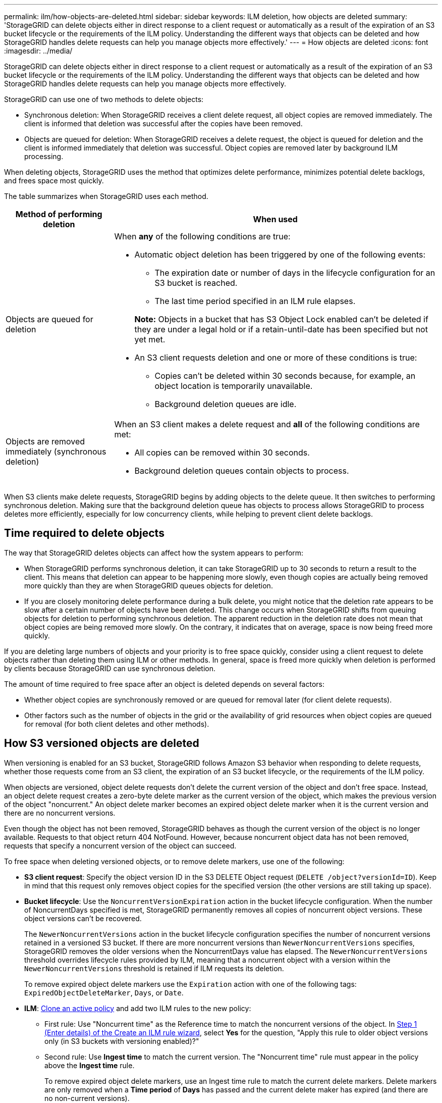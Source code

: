 ---
permalink: ilm/how-objects-are-deleted.html
sidebar: sidebar
keywords: ILM deletion, how objects are deleted
summary: 'StorageGRID can delete objects either in direct response to a client request or automatically as a result of the expiration of an S3 bucket lifecycle or the requirements of the ILM policy. Understanding the different ways that objects can be deleted and how StorageGRID handles delete requests can help you manage objects more effectively.'
---
= How objects are deleted
:icons: font
:imagesdir: ../media/

[.lead]
StorageGRID can delete objects either in direct response to a client request or automatically as a result of the expiration of an S3 bucket lifecycle or the requirements of the ILM policy. Understanding the different ways that objects can be deleted and how StorageGRID handles delete requests can help you manage objects more effectively.

StorageGRID can use one of two methods to delete objects:

* Synchronous deletion: When StorageGRID receives a client delete request, all object copies are removed immediately. The client is informed that deletion was successful after the copies have been removed.
* Objects are queued for deletion: When StorageGRID receives a delete request, the object is queued for deletion and the client is informed immediately that deletion was successful. Object copies are removed later by background ILM processing.

When deleting objects, StorageGRID uses the method that optimizes delete performance, minimizes potential delete backlogs, and frees space most quickly.

The table summarizes when StorageGRID uses each method.

[cols="1a,3a" options="header"]
|===
| Method of performing deletion| When used

| Objects are queued for deletion
| When *any* of the following conditions are true:

* Automatic object deletion has been triggered by one of the following events:
** The expiration date or number of days in the lifecycle configuration for an S3 bucket is reached.
** The last time period specified in an ILM rule elapses.

+
*Note:* Objects in a bucket that has S3 Object Lock enabled can't be deleted if they are under a legal hold or if a retain-until-date has been specified but not yet met.

* An S3 client requests deletion and one or more of these conditions is true:

** Copies can't be deleted within 30 seconds because, for example, an object location is temporarily unavailable.
** Background deletion queues are idle.

| Objects are removed immediately (synchronous deletion)
| When an S3 client makes a delete request and *all* of the following conditions are met:

* All copies can be removed within 30 seconds.
* Background deletion queues contain objects to process.
|===

When S3 clients make delete requests, StorageGRID begins by adding objects to the delete queue. It then switches to performing synchronous deletion. Making sure that the background deletion queue has objects to process allows StorageGRID to process deletes more efficiently, especially for low concurrency clients, while helping to prevent client delete backlogs.

== Time required to delete objects

The way that StorageGRID deletes objects can affect how the system appears to perform:

* When StorageGRID performs synchronous deletion, it can take StorageGRID up to 30 seconds to return a result to the client. This means that deletion can appear to be happening more slowly, even though copies are actually being removed more quickly than they are when StorageGRID queues objects for deletion.
* If you are closely monitoring delete performance during a bulk delete, you might notice that the deletion rate appears to be slow after a certain number of objects have been deleted. This change occurs when StorageGRID shifts from queuing objects for deletion to performing synchronous deletion. The apparent reduction in the deletion rate does not mean that object copies are being removed more slowly. On the contrary, it indicates that on average, space is now being freed more quickly.

If you are deleting large numbers of objects and your priority is to free space quickly, consider using a client request to delete objects rather than deleting them using ILM or other methods. In general, space is freed more quickly when deletion is performed by clients because StorageGRID can use synchronous deletion.

The amount of time required to free space after an object is deleted depends on several factors:

* Whether object copies are synchronously removed or are queued for removal later (for client delete requests).
* Other factors such as the number of objects in the grid or the availability of grid resources when object copies are queued for removal (for both client deletes and other methods).

[[delete-s3-versioned-objects]]
== How S3 versioned objects are deleted

When versioning is enabled for an S3 bucket, StorageGRID follows Amazon S3 behavior when responding to delete requests, whether those requests come from an S3 client, the expiration of an S3 bucket lifecycle, or the requirements of the ILM policy.

When objects are versioned, object delete requests don't delete the current version of the object and don't free space. Instead, an object delete request creates a zero-byte delete marker as the current version of the object, which makes the previous version of the object "noncurrent." An object delete marker becomes an expired object delete marker when it is the current version and there are no noncurrent versions.

Even though the object has not been removed, StorageGRID behaves as though the current version of the object is no longer available. Requests to that object return 404 NotFound. However, because noncurrent object data has not been removed, requests that specify a noncurrent version of the object can succeed.

To free space when deleting versioned objects, or to remove delete markers, use one of the following:

* *S3 client request*: Specify the object version ID in the S3 DELETE Object request (`DELETE /object?versionId=ID`). Keep in mind that this request only removes object copies for the specified version (the other versions are still taking up space).

* *Bucket lifecycle*: Use the `NoncurrentVersionExpiration` action in the bucket lifecycle configuration. When the number of NoncurrentDays specified is met, StorageGRID permanently removes all copies of noncurrent object versions. These object versions can't be recovered.
+
The `NewerNoncurrentVersions` action in the bucket lifecycle configuration specifies the number of noncurrent versions retained in a versioned S3 bucket. If there are more noncurrent versions than `NewerNoncurrentVersions` specifies, StorageGRID removes the older versions when the NoncurrentDays value has elapsed. The `NewerNoncurrentVersions` threshold overrides lifecycle rules provided by ILM, meaning that a noncurrent object with a version within the `NewerNoncurrentVersions` threshold is retained if ILM requests its deletion.
+
To remove expired object delete markers use the `Expiration` action with one of the following tags: `ExpiredObjectDeleteMarker`, `Days`, or `Date`.

* *ILM*: link:creating-ilm-policy.html[Clone an active policy] and add two ILM rules to the new policy:
** First rule: Use "Noncurrent time" as the Reference time to match the noncurrent versions of the object. In link:create-ilm-rule-enter-details.html[Step 1 (Enter details) of the Create an ILM rule wizard], select *Yes* for the question, "Apply this rule to older object versions only (in S3 buckets with versioning enabled)?" 
** Second rule: Use *Ingest time* to match the current version. The "Noncurrent time" rule must appear in the policy above the *Ingest time* rule.
+
To remove expired object delete markers, use an Ingest time rule to match the current delete markers. Delete markers are only removed when a *Time period* of *Days* has passed and the current delete maker has expired (and there are no non-current versions).

* *Delete objects in bucket*: Use the tenant manager to link:../tenant/deleting-s3-bucket-objects.html[delete all object versions], including delete markers, from a bucket.

When a versioned object is deleted, StorageGRID creates a zero-byte delete marker as the current version of the object. All objects and delete markers must be removed before a versioned bucket can be deleted.

* Delete markers created in StorageGRID 11.7 or earlier can only be removed through S3 client requests, they are not removed by ILM, bucket lifecycle rules, or Delete objects in bucket operations.

* Delete markers from a bucket that was created in StorageGRID 11.8 or later can be removed by ILM, bucket lifecycle rules, Delete objects in bucket operations, or an explicit S3 client deletion.

.Related information

* link:../s3/index.html[Use S3 REST API]

* link:example-4-ilm-rules-and-policy-for-s3-versioned-objects.html[Example 4: ILM rules and policy for S3 versioned objects]

